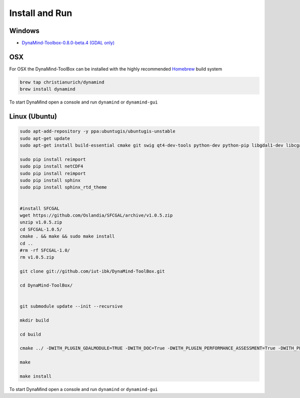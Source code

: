 ===============
Install and Run
===============

Windows
=======

- `DynaMind-Toolbox-0.8.0-beta.4 (GDAL only) <https://www.dropbox.com/s/mnf934rb1v3rnxy/DynaMind-Toolbox-0.8.0-beta.4-win32.exe?dl=0>`_

OSX
===

For OSX the DynaMind-ToolBox can be installed with the highly recommended `Homebrew <http://brew.sh>`_ build system


.. code-block:: bash

    brew tap christianurich/dynamind
    brew install dynamind
..


To start DynaMind open a console and run ``dynamind`` or ``dynamind-gui``


Linux (Ubuntu)
==============

.. code-block:: bash

    sudo apt-add-repository -y ppa:ubuntugis/ubuntugis-unstable
    sudo apt-get update
    sudo apt-get install build-essential cmake git swig qt4-dev-tools python-dev python-pip libgdal1-dev libcgal-dev libqglviewer-dev libboost-system-dev libboost-graph-dev python-numpy python-scipy python-gdal python-matplotlib python-netcdf libboost-all-dev

    sudo pip install reimport
    sudo pip install netCDF4
    sudo pip install reimport
    sudo pip install sphinx
    sudo pip install sphinx_rtd_theme


    #install SFCGAL
    wget https://github.com/Oslandia/SFCGAL/archive/v1.0.5.zip
    unzip v1.0.5.zip
    cd SFCGAL-1.0.5/
    cmake . && make && sudo make install
    cd ..
    #rm -rf SFCGAL-1.0/
    rm v1.0.5.zip

    git clone git://github.com/iut-ibk/DynaMind-ToolBox.git

    cd DynaMind-ToolBox/


    git submodule update --init --recursive

    mkdir build
    
    cd build
    
    cmake ../ -DWITH_PLUGIN_GDALMODULE=TRUE -DWITH_DOC=True -DWITH_PLUGIN_PERFORMANCE_ASSESSMENT=True -DWITH_PLUGIN_GDALDRAINAGE=True
    
    make
    
    make install

..


To start DynaMind open a console and run ``dynamind`` or ``dynamind-gui``




